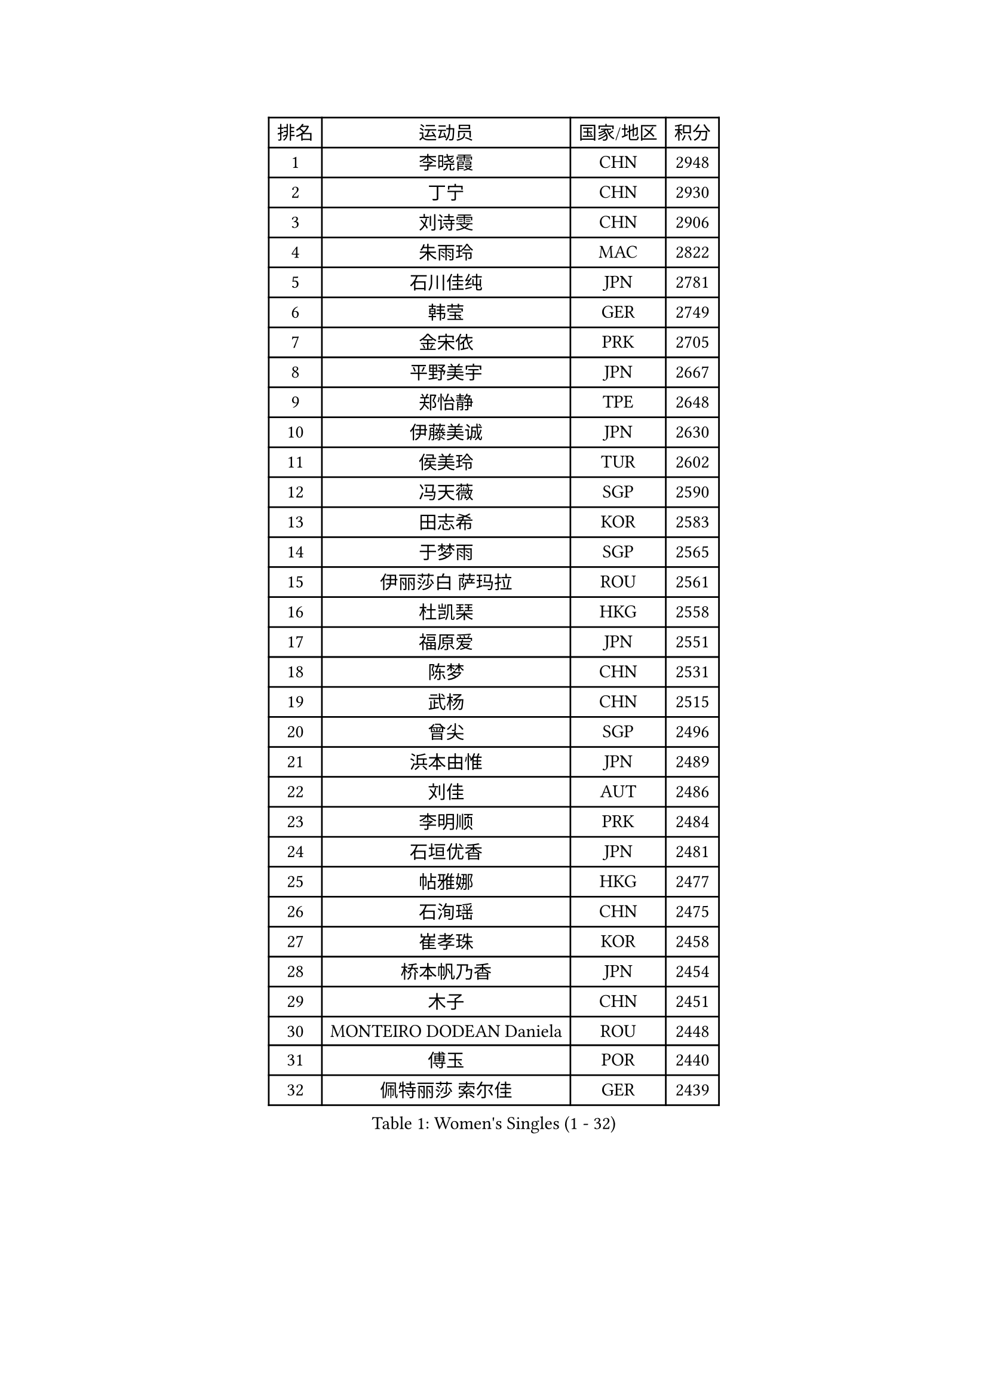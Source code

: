 
#set text(font: ("Courier New", "NSimSun"))
#figure(
  caption: "Women's Singles (1 - 32)",
    table(
      columns: 4,
      [排名], [运动员], [国家/地区], [积分],
      [1], [李晓霞], [CHN], [2948],
      [2], [丁宁], [CHN], [2930],
      [3], [刘诗雯], [CHN], [2906],
      [4], [朱雨玲], [MAC], [2822],
      [5], [石川佳纯], [JPN], [2781],
      [6], [韩莹], [GER], [2749],
      [7], [金宋依], [PRK], [2705],
      [8], [平野美宇], [JPN], [2667],
      [9], [郑怡静], [TPE], [2648],
      [10], [伊藤美诚], [JPN], [2630],
      [11], [侯美玲], [TUR], [2602],
      [12], [冯天薇], [SGP], [2590],
      [13], [田志希], [KOR], [2583],
      [14], [于梦雨], [SGP], [2565],
      [15], [伊丽莎白 萨玛拉], [ROU], [2561],
      [16], [杜凯琹], [HKG], [2558],
      [17], [福原爱], [JPN], [2551],
      [18], [陈梦], [CHN], [2531],
      [19], [武杨], [CHN], [2515],
      [20], [曾尖], [SGP], [2496],
      [21], [浜本由惟], [JPN], [2489],
      [22], [刘佳], [AUT], [2486],
      [23], [李明顺], [PRK], [2484],
      [24], [石垣优香], [JPN], [2481],
      [25], [帖雅娜], [HKG], [2477],
      [26], [石洵瑶], [CHN], [2475],
      [27], [崔孝珠], [KOR], [2458],
      [28], [桥本帆乃香], [JPN], [2454],
      [29], [木子], [CHN], [2451],
      [30], [MONTEIRO DODEAN Daniela], [ROU], [2448],
      [31], [傅玉], [POR], [2440],
      [32], [佩特丽莎 索尔佳], [GER], [2439],
    )
  )#pagebreak()

#set text(font: ("Courier New", "NSimSun"))
#figure(
  caption: "Women's Singles (33 - 64)",
    table(
      columns: 4,
      [排名], [运动员], [国家/地区], [积分],
      [33], [杨晓欣], [MON], [2438],
      [34], [EKHOLM Matilda], [SWE], [2435],
      [35], [早田希娜], [JPN], [2434],
      [36], [加藤美优], [JPN], [2426],
      [37], [李洁], [NED], [2425],
      [38], [ZHOU Yihan], [SGP], [2424],
      [39], [佐藤瞳], [JPN], [2420],
      [40], [徐孝元], [KOR], [2418],
      [41], [森田美咲], [JPN], [2417],
      [42], [单晓娜], [GER], [2408],
      [43], [倪夏莲], [LUX], [2406],
      [44], [SHIOMI Maki], [JPN], [2398],
      [45], [萨比亚 温特], [GER], [2397],
      [46], [乔治娜 波塔], [HUN], [2396],
      [47], [LI Xue], [FRA], [2393],
      [48], [李倩], [POL], [2393],
      [49], [森樱], [JPN], [2390],
      [50], [梁夏银], [KOR], [2382],
      [51], [SOO Wai Yam Minnie], [HKG], [2381],
      [52], [李皓晴], [HKG], [2381],
      [53], [姜华珺], [HKG], [2370],
      [54], [李佼], [NED], [2370],
      [55], [若宫三纱子], [JPN], [2367],
      [56], [胡丽梅], [CHN], [2361],
      [57], [文佳], [CHN], [2359],
      [58], [陈思羽], [TPE], [2358],
      [59], [LANG Kristin], [GER], [2357],
      [60], [索菲亚 波尔卡诺娃], [AUT], [2338],
      [61], [维多利亚 帕芙洛维奇], [BLR], [2338],
      [62], [MIKHAILOVA Polina], [RUS], [2336],
      [63], [BILENKO Tetyana], [UKR], [2334],
      [64], [MORIZONO Mizuki], [JPN], [2334],
    )
  )#pagebreak()

#set text(font: ("Courier New", "NSimSun"))
#figure(
  caption: "Women's Singles (65 - 96)",
    table(
      columns: 4,
      [排名], [运动员], [国家/地区], [积分],
      [65], [布里特 伊尔兰德], [NED], [2333],
      [66], [苏萨西尼 萨维塔布特], [THA], [2333],
      [67], [KIM Youjin], [KOR], [2329],
      [68], [沈燕飞], [ESP], [2326],
      [69], [DIACONU Adina], [ROU], [2316],
      [70], [BALAZOVA Barbora], [SVK], [2313],
      [71], [玛妮卡 巴特拉], [IND], [2311],
      [72], [阿德里安娜 迪亚兹], [PUR], [2311],
      [73], [何卓佳], [CHN], [2310],
      [74], [伯纳黛特 斯佐科斯], [ROU], [2308],
      [75], [芝田沙季], [JPN], [2307],
      [76], [RI Mi Gyong], [PRK], [2306],
      [77], [孙颖莎], [CHN], [2298],
      [78], [长崎美柚], [JPN], [2297],
      [79], [VACENOVSKA Iveta], [CZE], [2295],
      [80], [SONG Maeum], [KOR], [2294],
      [81], [妮娜 米特兰姆], [GER], [2290],
      [82], [MAK Tze Wing], [HKG], [2289],
      [83], [伊莲 埃万坎], [GER], [2285],
      [84], [MATSUZAWA Marina], [JPN], [2285],
      [85], [张墨], [CAN], [2284],
      [86], [MADARASZ Dora], [HUN], [2283],
      [87], [FEHER Gabriela], [SRB], [2274],
      [88], [MAEDA Miyu], [JPN], [2274],
      [89], [钱天一], [CHN], [2265],
      [90], [KOMWONG Nanthana], [THA], [2263],
      [91], [LOVAS Petra], [HUN], [2260],
      [92], [HUANG Yi-Hua], [TPE], [2257],
      [93], [NOSKOVA Yana], [RUS], [2256],
      [94], [HAPONOVA Hanna], [UKR], [2253],
      [95], [刘高阳], [CHN], [2253],
      [96], [李芬], [SWE], [2252],
    )
  )#pagebreak()

#set text(font: ("Courier New", "NSimSun"))
#figure(
  caption: "Women's Singles (97 - 128)",
    table(
      columns: 4,
      [排名], [运动员], [国家/地区], [积分],
      [97], [PERGEL Szandra], [HUN], [2251],
      [98], [ZHENG Jiaqi], [USA], [2247],
      [99], [SABITOVA Valentina], [RUS], [2244],
      [100], [陈幸同], [CHN], [2241],
      [101], [李时温], [KOR], [2236],
      [102], [安藤南], [JPN], [2235],
      [103], [DE NUTTE Sarah], [LUX], [2234],
      [104], [PESOTSKA Margaryta], [UKR], [2232],
      [105], [邵杰妮], [POR], [2231],
      [106], [王曼昱], [CHN], [2227],
      [107], [CIOBANU Irina], [ROU], [2223],
      [108], [GRZYBOWSKA-FRANC Katarzyna], [POL], [2222],
      [109], [LIN Ye], [SGP], [2218],
      [110], [金景娥], [KOR], [2214],
      [111], [PROKHOROVA Yulia], [RUS], [2212],
      [112], [KHETKHUAN Tamolwan], [THA], [2211],
      [113], [KUMAHARA Luca], [BRA], [2209],
      [114], [LIN Chia-Hui], [TPE], [2208],
      [115], [JUNG Yumi], [KOR], [2207],
      [116], [DOLGIKH Maria], [RUS], [2201],
      [117], [TODOROVIC Andrea], [SRB], [2200],
      [118], [GALIC Alex], [SLO], [2199],
      [119], [TIAN Yuan], [CRO], [2198],
      [120], [LAY Jian Fang], [AUS], [2198],
      [121], [玛利亚 肖], [ESP], [2197],
      [122], [MORET Rachel], [SUI], [2196],
      [123], [KUSINSKA Klaudia], [POL], [2195],
      [124], [KATO Kyoka], [JPN], [2190],
      [125], [STRBIKOVA Renata], [CZE], [2189],
      [126], [MATELOVA Hana], [CZE], [2187],
      [127], [张安], [USA], [2180],
      [128], [SILVA Yadira], [MEX], [2179],
    )
  )
